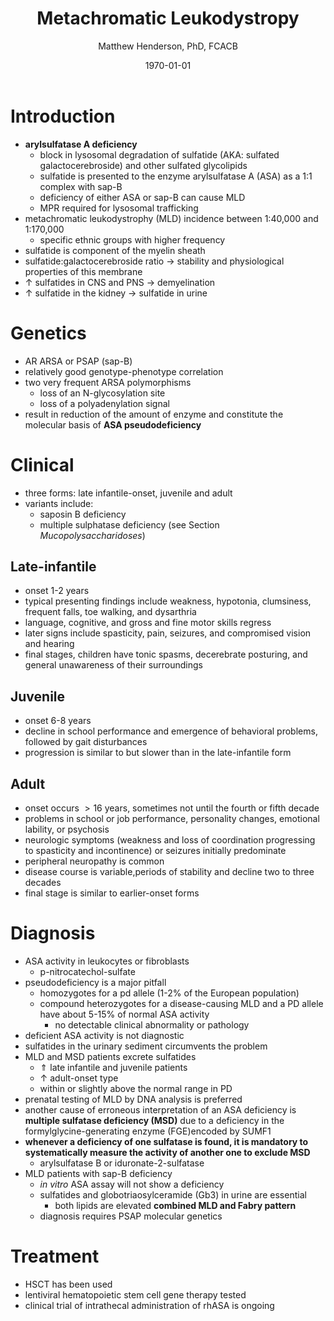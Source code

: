 #+TITLE: Metachromatic Leukodystropy
#+AUTHOR: Matthew Henderson, PhD, FCACB
#+DATE: \today

* Introduction
- *arylsulfatase A deficiency*
  - block in lysosomal degradation of sulfatide (AKA: sulfated
    galactocerebroside) and other sulfated glycolipids
  - sulfatide is presented to the enzyme arylsulfatase A (ASA) as a
    1:1 complex with sap-B
  - deficiency of either ASA or sap-B can cause MLD
  - MPR required for lysosomal trafficking
- metachromatic leukodystrophy (MLD) incidence between 1:40,000 and 1:170,000
  - specific ethnic groups with higher frequency

- sulfatide is component of the myelin sheath
- sulfatide:galactocerebroside ratio \to stability and physiological properties of this membrane
- \uparrow sulfatides in CNS and PNS \to demyelination
- \uparrow sulfatide in the kidney \to sulfatide in urine

* Genetics
- AR ARSA or PSAP (sap-B)
- relatively good genotype-phenotype correlation
- two very frequent ARSA polymorphisms 
  - loss of an N-glycosylation site
  - loss of a polyadenylation signal
- result in reduction of the amount of enzyme and constitute the
  molecular basis of *ASA pseudodeficiency*

* Clinical 
- three forms: late infantile-onset, juvenile and adult
- variants include:
  - saposin B deficiency
  - multiple sulphatase deficiency (see Section [[Mucopolysaccharidoses]])
** Late-infantile
- onset 1-2 years
- typical presenting findings include weakness, hypotonia, clumsiness, frequent falls, toe walking, and dysarthria
- language, cognitive, and gross and fine motor skills regress
- later signs include spasticity, pain, seizures, and compromised vision and hearing
- final stages, children have tonic spasms, decerebrate posturing, and
  general unawareness of their surroundings

** Juvenile 
- onset 6-8 years
- decline in school performance and emergence of behavioral problems, followed by gait disturbances
- progression is similar to but slower than in the late-infantile form

** Adult
- onset occurs \gt 16 years, sometimes not until the fourth or fifth decade
- problems in school or job performance, personality changes, emotional lability, or psychosis
- neurologic symptoms (weakness and loss of coordination progressing
  to spasticity and incontinence) or seizures initially
  predominate
- peripheral neuropathy is common
- disease course is variable,periods of stability and decline two to three decades
- final stage is similar to earlier-onset forms

* Diagnosis

- ASA activity in leukocytes or fibroblasts
  - p-nitrocatechol-sulfate 
- pseudodeficiency is a major pitfall
  - homozygotes for a pd allele (1-2% of the European population)
  - compound heterozygotes for a disease-causing MLD and a PD allele
    have about 5-15% of normal ASA activity
    - no detectable clinical abnormality or pathology
- deficient ASA activity is not diagnostic
- sulfatides in the urinary sediment circumvents the problem
- MLD and MSD patients excrete sulfatides
  - \Uparrow late infantile and juvenile patients 
  - \uparrow adult-onset type
  - within or slightly above the normal range in PD
- prenatal testing of MLD by DNA analysis is preferred
- another cause of erroneous interpretation of an ASA deficiency is
  *multiple sulfatase deficiency (MSD)* due to a deficiency in the
  formylglycine-generating enzyme (FGE)encoded by SUMF1
- *whenever a deficiency of one sulfatase is found, it is mandatory to*
  *systematically measure the activity of another one to exclude MSD*
  - arylsulfatase B or iduronate-2-sulfatase
- MLD patients with sap-B deficiency
  - /in vitro/ ASA assay will not show a deficiency
  - sulfatides and globotriaosylceramide (Gb3) in urine are essential
    - both lipids are elevated *combined MLD and Fabry pattern*
  - diagnosis requires PSAP molecular genetics
* Treatment
- HSCT has been used
- lentiviral hematopoietic stem cell gene therapy tested
- clinical trial of intrathecal administration of rhASA is ongoing

